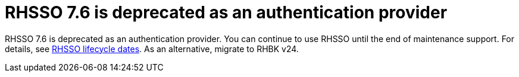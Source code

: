 [id="feature-rhidp-5218"]
= RHSSO 7.6 is deprecated as an authentication provider

RHSSO 7.6 is deprecated as an authentication provider. You can continue to use RHSSO until the end of maintenance support. For details, see link:https://access.redhat.com/support/policy/updates/jboss_notes/#p_sso[RHSSO lifecycle dates]. As an alternative, migrate to RHBK v24.








// .Additional resources
// * link:https://issues.redhat.com/browse/RHIDP-5218[RHIDP-5218]
